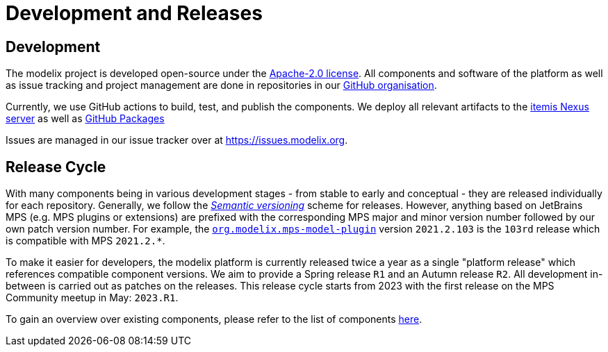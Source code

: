 = Development and Releases

== Development

The modelix project is developed open-source under the https://www.apache.org/licenses/LICENSE-2.0.html[Apache-2.0 license].
All components and software of the platform as well as issue tracking and project management are done in repositories in our https://github.com/modelix[GitHub organisation].

Currently, we use GitHub actions to build, test, and publish the components.
We deploy all relevant artifacts to the https://artifacts.itemis.cloud/#browse/browse:maven-mps:org%2Fmodelix[itemis Nexus server] as well as https://github.com/orgs/modelix/packages?repo_name=modelix[GitHub Packages]

Issues are managed in our issue tracker over at https://issues.modelix.org[^].

== Release Cycle

With many components being in various development stages - from stable to early and conceptual - they are released individually for each repository.
Generally, we follow the https://en.wikipedia.org/wiki/Software_versioning[_Semantic versioning_] scheme for releases.
However, anything based on JetBrains MPS (e.g. MPS plugins or extensions) are prefixed with the corresponding MPS major and minor version number followed by our own patch version number.
For example, the https://github.com/modelix/modelix/packages/1077382[`org.modelix.mps-model-plugin`] version `2021.2.103` is the `103rd` release which is compatible with MPS `2021.2.*`.


To make it easier for developers, the modelix platform is currently released twice a year as a single "platform release" which references compatible component versions.
We aim to provide a Spring release `R1` and an Autumn release `R2`.
All development in-between is carried out as patches on the releases.
This release cycle starts from 2023 with the first release on the MPS Community meetup in May: `2023.R1`.

To gain an overview over existing components, please refer to the list of components xref:modelix:ROOT:reference/repositories-components.adoc[here].
